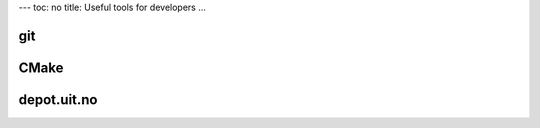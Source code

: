 ---
toc: no
title: Useful tools for developers
...

git
====

CMake
======

depot.uit.no
===============

.. vim:ft=rst

